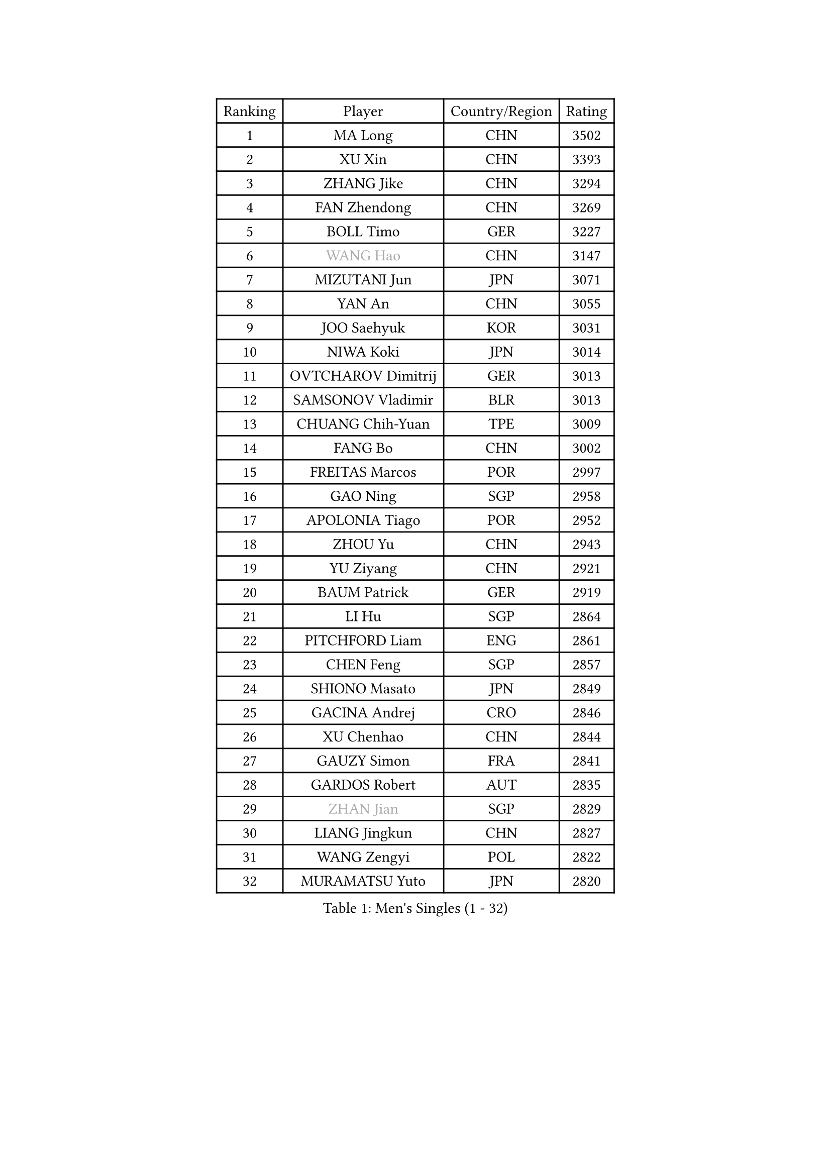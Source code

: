 
#set text(font: ("Courier New", "NSimSun"))
#figure(
  caption: "Men's Singles (1 - 32)",
    table(
      columns: 4,
      [Ranking], [Player], [Country/Region], [Rating],
      [1], [MA Long], [CHN], [3502],
      [2], [XU Xin], [CHN], [3393],
      [3], [ZHANG Jike], [CHN], [3294],
      [4], [FAN Zhendong], [CHN], [3269],
      [5], [BOLL Timo], [GER], [3227],
      [6], [#text(gray, "WANG Hao")], [CHN], [3147],
      [7], [MIZUTANI Jun], [JPN], [3071],
      [8], [YAN An], [CHN], [3055],
      [9], [JOO Saehyuk], [KOR], [3031],
      [10], [NIWA Koki], [JPN], [3014],
      [11], [OVTCHAROV Dimitrij], [GER], [3013],
      [12], [SAMSONOV Vladimir], [BLR], [3013],
      [13], [CHUANG Chih-Yuan], [TPE], [3009],
      [14], [FANG Bo], [CHN], [3002],
      [15], [FREITAS Marcos], [POR], [2997],
      [16], [GAO Ning], [SGP], [2958],
      [17], [APOLONIA Tiago], [POR], [2952],
      [18], [ZHOU Yu], [CHN], [2943],
      [19], [YU Ziyang], [CHN], [2921],
      [20], [BAUM Patrick], [GER], [2919],
      [21], [LI Hu], [SGP], [2864],
      [22], [PITCHFORD Liam], [ENG], [2861],
      [23], [CHEN Feng], [SGP], [2857],
      [24], [SHIONO Masato], [JPN], [2849],
      [25], [GACINA Andrej], [CRO], [2846],
      [26], [XU Chenhao], [CHN], [2844],
      [27], [GAUZY Simon], [FRA], [2841],
      [28], [GARDOS Robert], [AUT], [2835],
      [29], [#text(gray, "ZHAN Jian")], [SGP], [2829],
      [30], [LIANG Jingkun], [CHN], [2827],
      [31], [WANG Zengyi], [POL], [2822],
      [32], [MURAMATSU Yuto], [JPN], [2820],
    )
  )#pagebreak()

#set text(font: ("Courier New", "NSimSun"))
#figure(
  caption: "Men's Singles (33 - 64)",
    table(
      columns: 4,
      [Ranking], [Player], [Country/Region], [Rating],
      [33], [TANG Peng], [HKG], [2819],
      [34], [DRINKHALL Paul], [ENG], [2816],
      [35], [ARUNA Quadri], [NGR], [2814],
      [36], [GIONIS Panagiotis], [GRE], [2802],
      [37], [LEE Jungwoo], [KOR], [2800],
      [38], [CHEN Weixing], [AUT], [2798],
      [39], [TOKIC Bojan], [SLO], [2796],
      [40], [FRANZISKA Patrick], [GER], [2795],
      [41], [MENGEL Steffen], [GER], [2792],
      [42], [STEGER Bastian], [GER], [2790],
      [43], [HE Zhiwen], [ESP], [2789],
      [44], [KARLSSON Kristian], [SWE], [2788],
      [45], [YOSHIDA Kaii], [JPN], [2788],
      [46], [LIU Yi], [CHN], [2765],
      [47], [YOSHIMURA Maharu], [JPN], [2764],
      [48], [MONTEIRO Joao], [POR], [2763],
      [49], [FILUS Ruwen], [GER], [2762],
      [50], [WANG Yang], [SVK], [2761],
      [51], [FEGERL Stefan], [AUT], [2754],
      [52], [CHEN Chien-An], [TPE], [2752],
      [53], [KIM Minseok], [KOR], [2748],
      [54], [JEONG Sangeun], [KOR], [2745],
      [55], [BOBOCICA Mihai], [ITA], [2742],
      [56], [MATSUDAIRA Kenta], [JPN], [2742],
      [57], [ZHOU Kai], [CHN], [2733],
      [58], [PERSSON Jon], [SWE], [2731],
      [59], [KIM Hyok Bong], [PRK], [2731],
      [60], [MACHI Asuka], [JPN], [2730],
      [61], [CHO Eonrae], [KOR], [2730],
      [62], [KOU Lei], [UKR], [2729],
      [63], [VLASOV Grigory], [RUS], [2723],
      [64], [MORIZONO Masataka], [JPN], [2723],
    )
  )#pagebreak()

#set text(font: ("Courier New", "NSimSun"))
#figure(
  caption: "Men's Singles (65 - 96)",
    table(
      columns: 4,
      [Ranking], [Player], [Country/Region], [Rating],
      [65], [LIN Gaoyuan], [CHN], [2722],
      [66], [ZHOU Qihao], [CHN], [2722],
      [67], [GORAK Daniel], [POL], [2717],
      [68], [LUNDQVIST Jens], [SWE], [2715],
      [69], [ASSAR Omar], [EGY], [2707],
      [70], [CRISAN Adrian], [ROU], [2706],
      [71], [PAK Sin Hyok], [PRK], [2703],
      [72], [#text(gray, "SUSS Christian")], [GER], [2703],
      [73], [#text(gray, "KIM Junghoon")], [KOR], [2690],
      [74], [KANG Dongsoo], [KOR], [2689],
      [75], [MATTENET Adrien], [FRA], [2686],
      [76], [STOYANOV Niagol], [ITA], [2685],
      [77], [LEE Sang Su], [KOR], [2683],
      [78], [OH Sangeun], [KOR], [2679],
      [79], [GERELL Par], [SWE], [2677],
      [80], [PERSSON Jorgen], [SWE], [2676],
      [81], [WALTHER Ricardo], [GER], [2675],
      [82], [OSHIMA Yuya], [JPN], [2673],
      [83], [ELOI Damien], [FRA], [2669],
      [84], [WANG Eugene], [CAN], [2662],
      [85], [CHAN Kazuhiro], [JPN], [2659],
      [86], [CHO Seungmin], [KOR], [2658],
      [87], [KONECNY Tomas], [CZE], [2658],
      [88], [SHANG Kun], [CHN], [2650],
      [89], [WU Zhikang], [SGP], [2649],
      [90], [HABESOHN Daniel], [AUT], [2649],
      [91], [OYA Hidetoshi], [JPN], [2649],
      [92], [ACHANTA Sharath Kamal], [IND], [2648],
      [93], [#text(gray, "KIM Nam Chol")], [PRK], [2646],
      [94], [HUANG Sheng-Sheng], [TPE], [2646],
      [95], [LEBESSON Emmanuel], [FRA], [2639],
      [96], [MADRID Marcos], [MEX], [2639],
    )
  )#pagebreak()

#set text(font: ("Courier New", "NSimSun"))
#figure(
  caption: "Men's Singles (97 - 128)",
    table(
      columns: 4,
      [Ranking], [Player], [Country/Region], [Rating],
      [97], [SCHLAGER Werner], [AUT], [2637],
      [98], [FLORE Tristan], [FRA], [2637],
      [99], [TAKAKIWA Taku], [JPN], [2633],
      [100], [WONG Chun Ting], [HKG], [2633],
      [101], [#text(gray, "VANG Bora")], [TUR], [2631],
      [102], [#text(gray, "LIN Ju")], [DOM], [2630],
      [103], [SMIRNOV Alexey], [RUS], [2623],
      [104], [ARVIDSSON Simon], [SWE], [2622],
      [105], [MAZE Michael], [DEN], [2618],
      [106], [KOSIBA Daniel], [HUN], [2617],
      [107], [YOSHIDA Masaki], [JPN], [2616],
      [108], [CHTCHETININE Evgueni], [BLR], [2613],
      [109], [PLATONOV Pavel], [BLR], [2610],
      [110], [KARAKASEVIC Aleksandar], [SRB], [2609],
      [111], [LASHIN El-Sayed], [EGY], [2608],
      [112], [ROBINOT Quentin], [FRA], [2607],
      [113], [KIM Donghyun], [KOR], [2607],
      [114], [MACHADO Carlos], [ESP], [2602],
      [115], [JANG Woojin], [KOR], [2599],
      [116], [UEDA Jin], [JPN], [2599],
      [117], [TSUBOI Gustavo], [BRA], [2599],
      [118], [KIM Minhyeok], [KOR], [2598],
      [119], [JEOUNG Youngsik], [KOR], [2597],
      [120], [PROKOPCOV Dmitrij], [CZE], [2595],
      [121], [KOSOWSKI Jakub], [POL], [2595],
      [122], [OUAICHE Stephane], [ALG], [2589],
      [123], [HOU Yingchao], [CHN], [2589],
      [124], [MATSUDAIRA Kenji], [JPN], [2587],
      [125], [KREANGA Kalinikos], [GRE], [2586],
      [126], [JIANG Tianyi], [HKG], [2586],
      [127], [BURGIS Matiss], [LAT], [2584],
      [128], [HACHARD Antoine], [FRA], [2584],
    )
  )